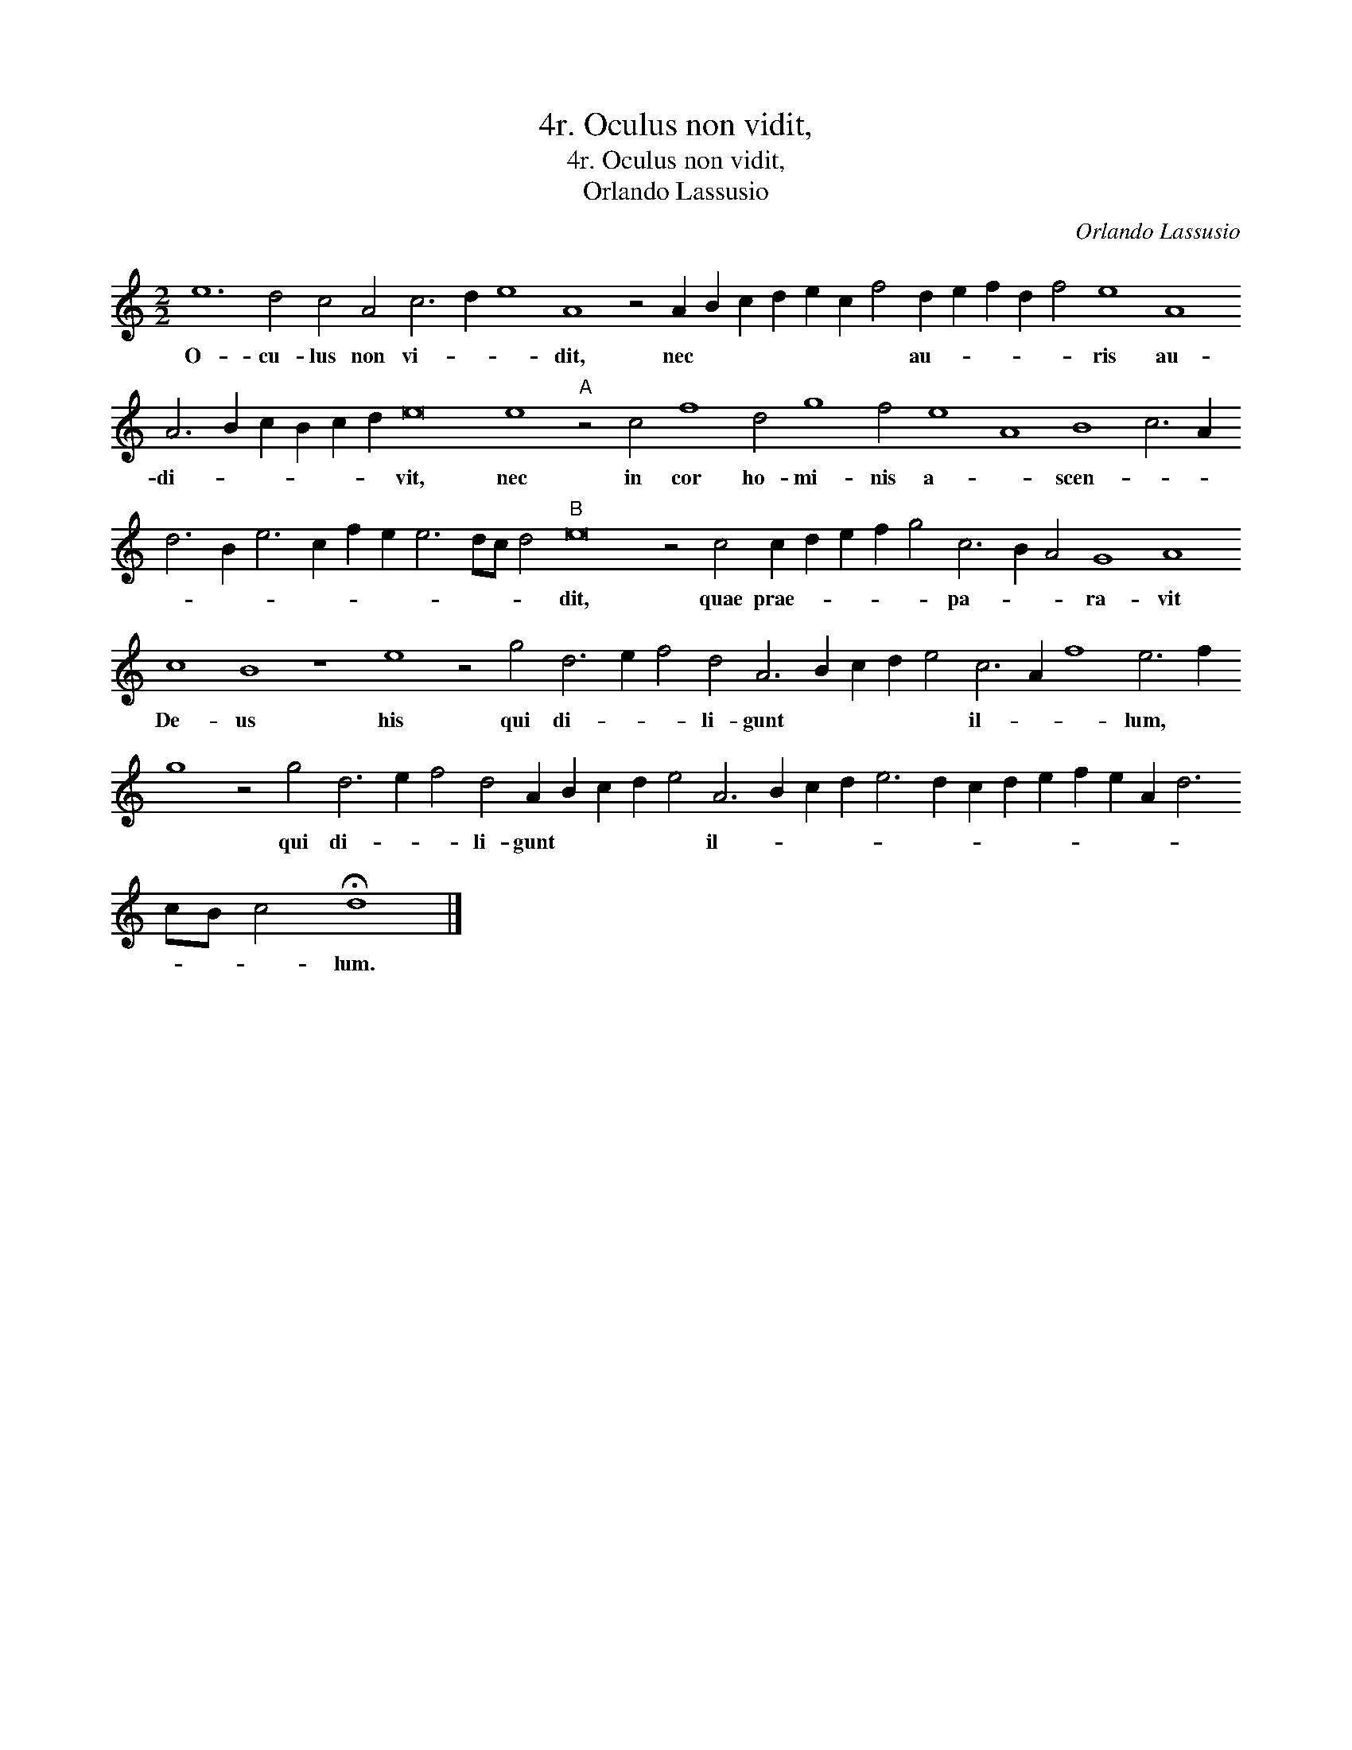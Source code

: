 X:1
T:4r. Oculus non vidit,
T:4r. Oculus non vidit,
T:Orlando Lassusio
C:Orlando Lassusio
L:1/8
M:2/2
K:C
V:1 treble 
V:1
 e12 d4 c4 A4 c6 d2 e8 A8 z4 A2 B2 c2 d2 e2 c2 f4 d2 e2 f2 d2 f4 e8 A8 A6 B2 c2 B2 c2 d2 e16 e8"A" z4 c4 f8 d4 g8 f4 e8 A8 B8 c6 A2 d6 B2 e6 c2 f2 e2 e6 dc d4"B" e16 z4 c4 c2 d2 e2 f2 g4 c6 B2 A4 G8 A8 c8 B8 z8 e8 z4 g4 d6 e2 f4 d4 A6 B2 c2 d2 e4 c6 A2 f8 e6 f2 g8 z4 g4 d6 e2 f4 d4 A2 B2 c2 d2 e4 A6 B2 c2 d2 e6 d2 c2 d2 e2 f2 e2 A2 d6 cB c4 !fermata!d8 |] %1
w: O- cu- lus non vi- * * dit, nec * * * * * * au- * * * * ris au- di- * * * * * vit, nec in cor ho- mi- nis a- * scen- * * * * * * * * * * * * dit, quae prae- * * * * pa- * * ra- vit De- us his qui di- * * li- gunt * * * * il- * * lum, * * qui di- * * li- gunt * * * * il- * * * * * * * * * * * * * * * lum.|


